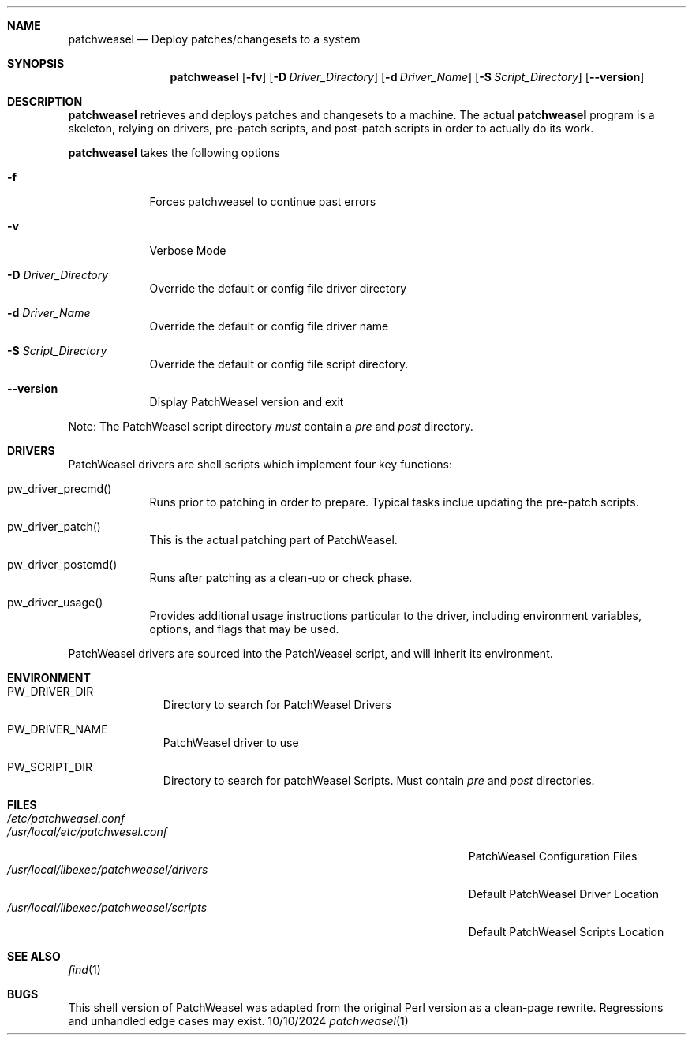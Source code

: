 .\"Modified from man(1) of FreeBSD, the NetBSD mdoc.template, and mdoc.samples.
.\"See Also:
.\"man mdoc.samples for a complete listing of options
.\"man mdoc for the short list of editing options
.\"/usr/share/misc/mdoc.template
.Dd 10/10/2024               \" DATE
.Dt patchweasel 1      \" Program name and manual section number
.Sh NAME                 \" Section Header - required - don't modify
.Nm patchweasel
.\" The following lines are read in generating the apropos(man -k) database. Use only key
.\" words here as the database is built based on the words here and in the .ND line.
.\" Use .Nm macro to designate other names for the documented program.
.Nd Deploy patches/changesets to a system
.Sh SYNOPSIS             \" Section Header - required - don't modify
.Nm
.Op Fl fv              \" [-fv]
.Op Fl D Ar Driver_Directory         \" [-D Driver Directory]
.Op Fl d Ar Driver_Name 
.Op Fl S Ar Script_Directory
.Op Fl -version              \" [file]
.Sh DESCRIPTION          \" Section Header - required - don't modify
.Nm
retrieves and deploys patches and changesets to a machine.
The actual 
.Nm
program is a skeleton, relying on drivers, pre-patch scripts, and post-patch
scripts in order to actually do its work.
.Pp
.Nm
takes the following options
.Bl -tag -width -indent  \" Differs from above in tag removed
.It Fl f
Forces patchweasel to continue past errors
.It Fl v
Verbose Mode
.It Fl D Ar Driver_Directory
Override the default or config file driver directory
.It Fl d Ar Driver_Name
Override the default or config file driver name
.It Fl S Ar Script_Directory
Override the default or config file script directory.
.It Fl -version
Display PatchWeasel version and exit
.El                      \" Ends the list
.Pp
Note: The PatchWeasel script directory
.Ar must
contain a 
.Pa pre
and
.Pa post
directory.
.Pp
.Sh DRIVERS
PatchWeasel drivers are shell scripts which implement four key functions:
.Bl -tag -width -indent
.It pw_driver_precmd()
Runs prior to patching in order to prepare. Typical tasks inclue updating
the pre-patch scripts.
.It pw_driver_patch()
This is the actual patching part of PatchWeasel.
.It pw_driver_postcmd()
Runs after patching as a clean-up or check phase.
.It pw_driver_usage()
Provides additional usage instructions particular to the driver, including
environment variables, options, and flags that may be used.
.El
.Pp
PatchWeasel drivers are sourced into the PatchWeasel script, and will inherit
its environment.

.Sh ENVIRONMENT      \" May not be needed
.Bl -tag -width "ENV_VAR_1" -indent \" ENV_VAR_1 is width of the string ENV_VAR_1
.It PW_DRIVER_DIR
Directory to search for PatchWeasel Drivers
.It PW_DRIVER_NAME
PatchWeasel driver to use
.It PW_SCRIPT_DIR
Directory to search for patchWeasel Scripts. Must contain
.Ar pre
and
.Ar post
directories.
.El
.Sh FILES                \" File used or created by the topic of the man page
.Bl -tag -width "/Users/joeuser/Library/really_long_file_name" -compact
.It Pa /etc/patchweasel.conf
.It Pa /usr/local/etc/patchwesel.conf
PatchWeasel Configuration Files
.It Pa /usr/local/libexec/patchweasel/drivers
Default PatchWeasel Driver Location
.It Pa /usr/local/libexec/patchweasel/scripts
Default PatchWeasel Scripts Location
.El                      \" Ends the list
.Sh SEE ALSO
.\" List links in ascending order by section, alphabetically within a section.
.\" Please do not reference files that do not exist without filing a bug report
.Xr find 1
.Sh BUGS              \" Document known, unremedied bugs
This shell version of PatchWeasel was adapted from the original Perl version
as a clean-page rewrite. Regressions and unhandled edge cases may exist.
